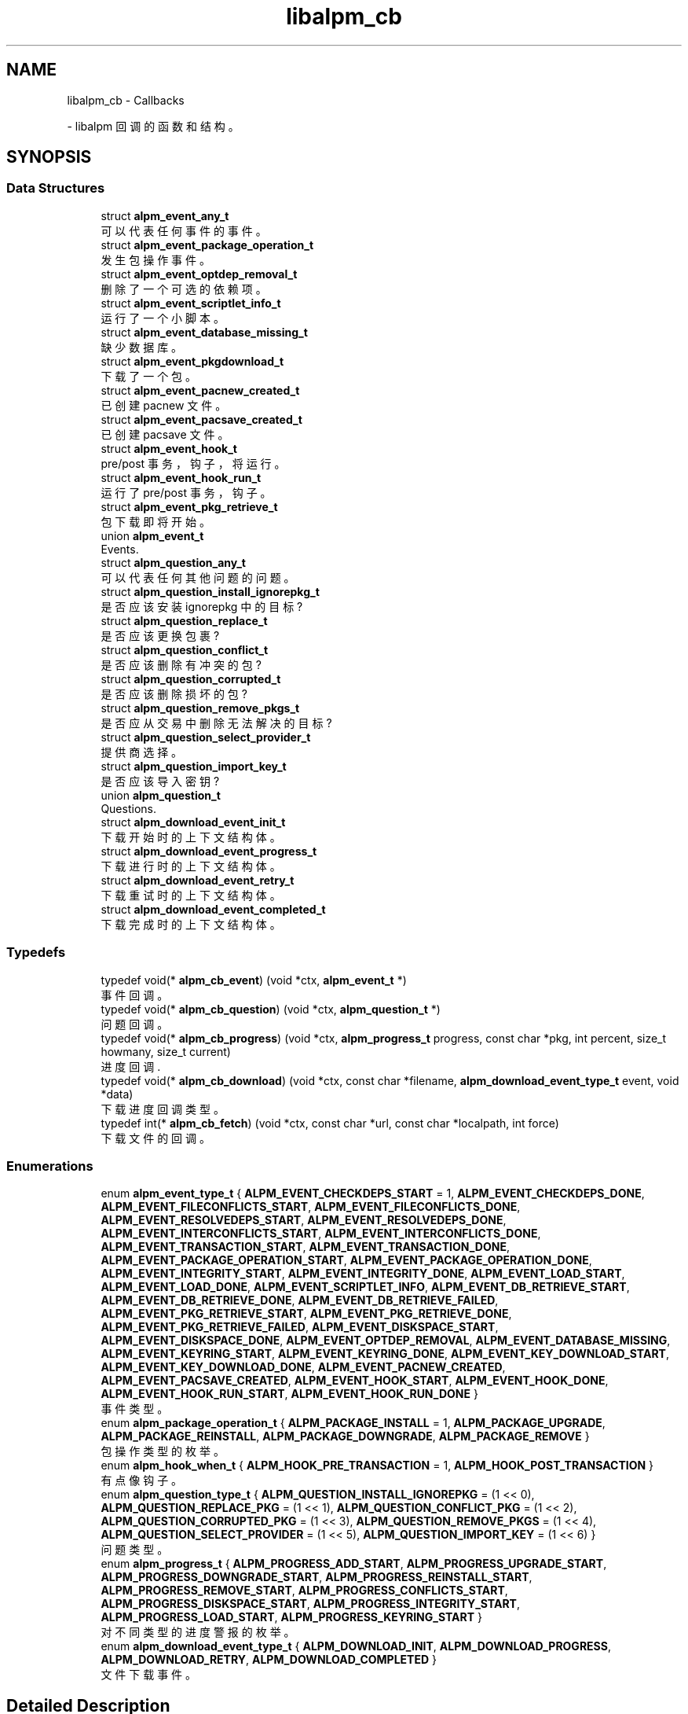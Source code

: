 .\" -*- coding: UTF-8 -*-
.\" -*- nroff -*-
.\"*******************************************************************
.\"
.\" This file was generated with po4a. Translate the source file.
.\"
.\"*******************************************************************
.TH libalpm_cb 3 "Tue Nov 1 2022" libalpm 
.ad l
.nh
.SH NAME
libalpm_cb \- Callbacks
.PP
 \- libalpm 回调的函数和结构 \&。

.SH SYNOPSIS
.br
.PP
.SS "Data Structures"

.in +1c
.ti -1c
struct \fBalpm_event_any_t\fP
.br
可以代表任何事件的事件 \&。
.ti -1c
struct \fBalpm_event_package_operation_t\fP
.br
发生包操作事件 \&。
.ti -1c
struct \fBalpm_event_optdep_removal_t\fP
.br
删除了一个可选的依赖项 \&。
.ti -1c
struct \fBalpm_event_scriptlet_info_t\fP
.br
运行了一个小脚本 \&。
.ti -1c
struct \fBalpm_event_database_missing_t\fP
.br
缺少数据库 \&。
.ti -1c
struct \fBalpm_event_pkgdownload_t\fP
.br
下载了一个包 \&。
.ti -1c
struct \fBalpm_event_pacnew_created_t\fP
.br
已创建 pacnew 文件 \&。
.ti -1c
struct \fBalpm_event_pacsave_created_t\fP
.br
已创建 pacsave 文件 \&。
.ti -1c
struct \fBalpm_event_hook_t\fP
.br
pre/post 事务，钩子，将运行 \&。
.ti -1c
struct \fBalpm_event_hook_run_t\fP
.br
运行了 pre/post 事务，钩子 \&。
.ti -1c
struct \fBalpm_event_pkg_retrieve_t\fP
.br
包下载即将开始 \&。
.ti -1c
union \fBalpm_event_t\fP
.br
Events\&.
.ti -1c
struct \fBalpm_question_any_t\fP
.br
可以代表任何其他问题的问题 \&。
.ti -1c
struct \fBalpm_question_install_ignorepkg_t\fP
.br
是否应该安装 ignorepkg 中的目标?
.ti -1c
struct \fBalpm_question_replace_t\fP
.br
是否应该更换包裹?
.ti -1c
struct \fBalpm_question_conflict_t\fP
.br
是否应该删除有冲突的包?
.ti -1c
struct \fBalpm_question_corrupted_t\fP
.br
是否应该删除损坏的包?
.ti -1c
struct \fBalpm_question_remove_pkgs_t\fP
.br
是否应从交易中删除无法解决的目标?
.ti -1c
struct \fBalpm_question_select_provider_t\fP
.br
提供商选择 \&。
.ti -1c
struct \fBalpm_question_import_key_t\fP
.br
是否应该导入密钥?
.ti -1c
union \fBalpm_question_t\fP
.br
Questions\&.
.ti -1c
struct \fBalpm_download_event_init_t\fP
.br
下载开始时的上下文结构体 \&。
.ti -1c
struct \fBalpm_download_event_progress_t\fP
.br
下载进行时的上下文结构体 \&。
.ti -1c
struct \fBalpm_download_event_retry_t\fP
.br
下载重试时的上下文结构体 \&。
.ti -1c
struct \fBalpm_download_event_completed_t\fP
.br
下载完成时的上下文结构体 \&。
.in -1c
.SS Typedefs

.in +1c
.ti -1c
typedef void(* \fBalpm_cb_event\fP) (void *ctx, \fBalpm_event_t\fP *)
.br
事件回调 \&。
.ti -1c
typedef void(* \fBalpm_cb_question\fP) (void *ctx, \fBalpm_question_t\fP *)
.br
问题回调 \&。
.ti -1c
typedef void(* \fBalpm_cb_progress\fP) (void *ctx, \fBalpm_progress_t\fP progress,
const char *pkg, int percent, size_t howmany, size_t current)
.br
进度回调 \&.
.ti -1c
typedef void(* \fBalpm_cb_download\fP) (void *ctx, const char *filename,
\fBalpm_download_event_type_t\fP event, void *data)
.br
下载进度回调类型 \&。
.ti -1c
typedef int(* \fBalpm_cb_fetch\fP) (void *ctx, const char *url, const char
*localpath, int force)
.br
下载文件的回调 \&。
.in -1c
.SS Enumerations

.in +1c
.ti -1c
enum \fBalpm_event_type_t\fP { \fBALPM_EVENT_CHECKDEPS_START\fP = 1,
\fBALPM_EVENT_CHECKDEPS_DONE\fP, \fBALPM_EVENT_FILECONFLICTS_START\fP,
\fBALPM_EVENT_FILECONFLICTS_DONE\fP, \fBALPM_EVENT_RESOLVEDEPS_START\fP,
\fBALPM_EVENT_RESOLVEDEPS_DONE\fP, \fBALPM_EVENT_INTERCONFLICTS_START\fP,
\fBALPM_EVENT_INTERCONFLICTS_DONE\fP, \fBALPM_EVENT_TRANSACTION_START\fP,
\fBALPM_EVENT_TRANSACTION_DONE\fP, \fBALPM_EVENT_PACKAGE_OPERATION_START\fP,
\fBALPM_EVENT_PACKAGE_OPERATION_DONE\fP, \fBALPM_EVENT_INTEGRITY_START\fP,
\fBALPM_EVENT_INTEGRITY_DONE\fP, \fBALPM_EVENT_LOAD_START\fP,
\fBALPM_EVENT_LOAD_DONE\fP, \fBALPM_EVENT_SCRIPTLET_INFO\fP,
\fBALPM_EVENT_DB_RETRIEVE_START\fP, \fBALPM_EVENT_DB_RETRIEVE_DONE\fP,
\fBALPM_EVENT_DB_RETRIEVE_FAILED\fP, \fBALPM_EVENT_PKG_RETRIEVE_START\fP,
\fBALPM_EVENT_PKG_RETRIEVE_DONE\fP, \fBALPM_EVENT_PKG_RETRIEVE_FAILED\fP,
\fBALPM_EVENT_DISKSPACE_START\fP, \fBALPM_EVENT_DISKSPACE_DONE\fP,
\fBALPM_EVENT_OPTDEP_REMOVAL\fP, \fBALPM_EVENT_DATABASE_MISSING\fP,
\fBALPM_EVENT_KEYRING_START\fP, \fBALPM_EVENT_KEYRING_DONE\fP,
\fBALPM_EVENT_KEY_DOWNLOAD_START\fP, \fBALPM_EVENT_KEY_DOWNLOAD_DONE\fP,
\fBALPM_EVENT_PACNEW_CREATED\fP, \fBALPM_EVENT_PACSAVE_CREATED\fP,
\fBALPM_EVENT_HOOK_START\fP, \fBALPM_EVENT_HOOK_DONE\fP,
\fBALPM_EVENT_HOOK_RUN_START\fP, \fBALPM_EVENT_HOOK_RUN_DONE\fP }
.br
事件类型 \&。
.ti -1c
enum \fBalpm_package_operation_t\fP { \fBALPM_PACKAGE_INSTALL\fP = 1,
\fBALPM_PACKAGE_UPGRADE\fP, \fBALPM_PACKAGE_REINSTALL\fP,
\fBALPM_PACKAGE_DOWNGRADE\fP, \fBALPM_PACKAGE_REMOVE\fP }
.br
包操作类型的枚举 \&。
.ti -1c
enum \fBalpm_hook_when_t\fP { \fBALPM_HOOK_PRE_TRANSACTION\fP = 1,
\fBALPM_HOOK_POST_TRANSACTION\fP }
.br
有点像钩子 \&。
.ti -1c
enum \fBalpm_question_type_t\fP { \fBALPM_QUESTION_INSTALL_IGNOREPKG\fP = (1
<< 0), \fBALPM_QUESTION_REPLACE_PKG\fP = (1 << 1),
\fBALPM_QUESTION_CONFLICT_PKG\fP = (1 << 2),
\fBALPM_QUESTION_CORRUPTED_PKG\fP = (1 << 3),
\fBALPM_QUESTION_REMOVE_PKGS\fP = (1 << 4),
\fBALPM_QUESTION_SELECT_PROVIDER\fP = (1 << 5),
\fBALPM_QUESTION_IMPORT_KEY\fP = (1 << 6) }
.br
问题类型 \&。
.ti -1c
enum \fBalpm_progress_t\fP { \fBALPM_PROGRESS_ADD_START\fP,
\fBALPM_PROGRESS_UPGRADE_START\fP, \fBALPM_PROGRESS_DOWNGRADE_START\fP,
\fBALPM_PROGRESS_REINSTALL_START\fP, \fBALPM_PROGRESS_REMOVE_START\fP,
\fBALPM_PROGRESS_CONFLICTS_START\fP, \fBALPM_PROGRESS_DISKSPACE_START\fP,
\fBALPM_PROGRESS_INTEGRITY_START\fP, \fBALPM_PROGRESS_LOAD_START\fP,
\fBALPM_PROGRESS_KEYRING_START\fP }
.br
对不同类型的进度警报的枚举 \&。
.ti -1c
enum \fBalpm_download_event_type_t\fP { \fBALPM_DOWNLOAD_INIT\fP,
\fBALPM_DOWNLOAD_PROGRESS\fP, \fBALPM_DOWNLOAD_RETRY\fP,
\fBALPM_DOWNLOAD_COMPLETED\fP }
.br
文件下载事件 \&。
.in -1c
.SH "Detailed Description"
.PP
libalpm 回调的函数和结构 \&。


.SH "Data Structure Documentation"
.PP
.SH "struct alpm_event_any_t"
.PP
可以代表任何事件的事件 \&。
.PP
\fBData Fields:\fP
.RS 4
\fBalpm_event_type_t\fP \fItype\fP 事件类型 \&。
.br
.PP
.RE
.PP
.SH "struct alpm_event_package_operation_t"
.PP
发生包操作事件 \&。
.PP
\fBData Fields:\fP
.RS 4
\fBalpm_pkg_t\fP * \fInewpkg\fP 新包 \&。
.br
.PP
\fBalpm_pkg_t\fP * \fIoldpkg\fP 旧包 \&。
.br
.PP
\fBalpm_package_operation_t\fP \fIoperation\fP 操作类型 \&。
.br
.PP
\fBalpm_event_type_t\fP \fItype\fP 事件类型 \&。
.br
.PP
.RE
.PP
.SH "struct alpm_event_optdep_removal_t"
.PP
删除了一个可选的依赖项 \&。
.PP
\fBData Fields:\fP
.RS 4
\fBalpm_depend_t\fP * \fIoptdep\fP Optdep 被删除 \&。
.br
.PP
\fBalpm_pkg_t\fP * \fIpkg\fP 带有 optdep\& 的软件包。
.br
.PP
\fBalpm_event_type_t\fP \fItype\fP 事件类型 \&。
.br
.PP
.RE
.PP
.SH "struct alpm_event_scriptlet_info_t"
.PP
运行了一个小脚本 \&。
.PP
\fBData Fields:\fP
.RS 4
const char * \fIline\fP Line of scriptlet output\&.
.br
.PP
\fBalpm_event_type_t\fP \fItype\fP 事件类型 \&。
.br
.PP
.RE
.PP
.SH "struct alpm_event_database_missing_t"
.PP
缺少数据库 \&。

数据库已注册但尚未下载
.PP
\fBData Fields:\fP
.RS 4
const char * \fIdbname\fP Name of the database\&.
.br
.PP
\fBalpm_event_type_t\fP \fItype\fP 事件类型 \&。
.br
.PP
.RE
.PP
.SH "struct alpm_event_pkgdownload_t"
.PP
下载了一个包 \&。
.PP
\fBData Fields:\fP
.RS 4
const char * \fIfile\fP Name of the file\&.
.br
.PP
\fBalpm_event_type_t\fP \fItype\fP 事件类型 \&。
.br
.PP
.RE
.PP
.SH "struct alpm_event_pacnew_created_t"
.PP
已创建 pacnew 文件 \&。
.PP
\fBData Fields:\fP
.RS 4
const char * \fIfile\fP Filename of the file without the \&.pacnew suffix\&.
.br
.PP
int \fIfrom_noupgrade\fP Whether the creation was result of a NoUpgrade or
not\&.
.br
.PP
\fBalpm_pkg_t\fP * \fInewpkg\fP 新包 \&。
.br
.PP
\fBalpm_pkg_t\fP * \fIoldpkg\fP 旧包 \&。
.br
.PP
\fBalpm_event_type_t\fP \fItype\fP 事件类型 \&。
.br
.PP
.RE
.PP
.SH "struct alpm_event_pacsave_created_t"
.PP
已创建 pacsave 文件 \&。
.PP
\fBData Fields:\fP
.RS 4
const char * \fIfile\fP Filename of the file without the \&.pacsave suffix\&.
.br
.PP
\fBalpm_pkg_t\fP * \fIoldpkg\fP 旧包 \&。
.br
.PP
\fBalpm_event_type_t\fP \fItype\fP 事件类型 \&。
.br
.PP
.RE
.PP
.SH "struct alpm_event_hook_t"
.PP
pre/post 事务，钩子，将运行 \&。
.PP
\fBData Fields:\fP
.RS 4
\fBalpm_event_type_t\fP \fItype\fP 事件类型 \&。
.br
.PP
\fBalpm_hook_when_t\fP \fIwhen\fP Type of hook\&.
.br
.PP
.RE
.PP
.SH "struct alpm_event_hook_run_t"
.PP
运行了 pre/post 事务，钩子 \&。
.PP
\fBData Fields:\fP
.RS 4
const char * \fIdesc\fP Description of hook to be outputted\&.
.br
.PP
const char * \fIname\fP Name of hook\&.
.br
.PP
size_t \fIposition\fP position of hook being run
.br
.PP
size_t \fItotal\fP total hooks being run
.br
.PP
\fBalpm_event_type_t\fP \fItype\fP 事件类型 \&。
.br
.PP
.RE
.PP
.SH "struct alpm_event_pkg_retrieve_t"
.PP
包下载即将开始 \&。
.PP
\fBData Fields:\fP
.RS 4
size_t \fInum\fP Number of packages to download\&.
.br
.PP
off_t \fItotal_size\fP 要下载的包的总大小 \&。
.br
.PP
\fBalpm_event_type_t\fP \fItype\fP 事件类型 \&。
.br
.PP
.RE
.PP
.SH "union alpm_event_t"
.PP
Events\&.

这是一个传递给回调的 union，它允许前端知道触发了哪种类型的事件 (通过类型) \&。然后可以将指针类型转换为正确的结构体，或使用 union
字段，以访问特定于事件的数据 \&。
.PP
\fBData Fields:\fP
.RS 4
\fBalpm_event_any_t\fP \fIany\fP 任何事件类型 \&。
.br
访问 this\& 总是安全的。
.br
.PP
\fBalpm_event_database_missing_t\fP \fIdatabase_missing\fP 缺少数据库 \&。
.br
.PP
\fBalpm_event_hook_t\fP \fIhook\fP Pre/post 事务，钩子，正在运行 \&。
.br
.PP
\fBalpm_event_hook_run_t\fP \fIhook_run\fP 已运行，钩子 \&。
.br
.PP
\fBalpm_event_optdep_removal_t\fP \fIoptdep_removal\fP optdept 已删除 \&。
.br
.PP
\fBalpm_event_package_operation_t\fP \fIpackage_operation\fP 包操作 \&。
.br
.PP
\fBalpm_event_pacnew_created_t\fP \fIpacnew_created\fP 创建了一个 pacnew 文件 \&。
.br
.PP
\fBalpm_event_pacsave_created_t\fP \fIpacsave_created\fP 已创建 pacsave 文件 \&。
.br
.PP
\fBalpm_event_pkg_retrieve_t\fP \fIpkg_retrieve\fP 下载包 \&。
.br
.PP
\fBalpm_event_pkgdownload_t\fP \fIpkgdownload\fP 已下载包 \&。
.br
.PP
\fBalpm_event_scriptlet_info_t\fP \fIscriptlet_info\fP 已运行 scriptlet\&。
.br
.PP
\fBalpm_event_type_t\fP \fItype\fP 事件类型访问此 \& 总是安全的。
.br
.PP
.RE
.PP
.SH "struct alpm_question_any_t"
.PP
可以代表任何其他问题的问题 \&。
.PP
\fBData Fields:\fP
.RS 4
int \fIanswer\fP Answer\&.
.br
.PP
\fBalpm_question_type_t\fP \fItype\fP 问题类型 \&。
.br
.PP
.RE
.PP
.SH "struct alpm_question_install_ignorepkg_t"
.PP
是否应该安装 ignorepkg 中的目标?
.PP
\fBData Fields:\fP
.RS 4
int \fIinstall\fP Answer: whether or not to install pkg anyway\&.
.br
.PP
\fBalpm_pkg_t\fP * \fIpkg\fP 我们正在决定是否安装的被忽略的包 \&。
.br
.PP
\fBalpm_question_type_t\fP \fItype\fP 问题类型 \&。
.br
.PP
.RE
.PP
.SH "struct alpm_question_replace_t"
.PP
是否应该更换包裹?
.PP
\fBData Fields:\fP
.RS 4
\fBalpm_db_t\fP * \fInewdb\fP newpkg\& 的 DB。
.br
.PP
\fBalpm_pkg_t\fP * \fInewpkg\fP 包替换为 \&。
.br
.PP
\fBalpm_pkg_t\fP * \fIoldpkg\fP 要替换的包 \&。
.br
.PP
int \fIreplace\fP Answer: whether or not to replace oldpkg with newpkg\&.
.br
.PP
\fBalpm_question_type_t\fP \fItype\fP 问题类型 \&。
.br
.PP
.RE
.PP
.SH "struct alpm_question_conflict_t"
.PP
是否应该删除有冲突的包?
.PP
\fBData Fields:\fP
.RS 4
\fBalpm_conflict_t\fP * \fIconflict\fP 冲突信息 \&。
.br
.PP
int \fIremove\fP Answer: whether or not to remove conflict\->package2\&.
.br
.PP
\fBalpm_question_type_t\fP \fItype\fP 问题类型 \&。
.br
.PP
.RE
.PP
.SH "struct alpm_question_corrupted_t"
.PP
是否应该删除损坏的包?
.PP
\fBData Fields:\fP
.RS 4
const char * \fIfilepath\fP File to remove\&.
.br
.PP
\fBalpm_errno_t\fP \fIreason\fP 包无效原因的错误码 \&。
.br
.PP
int \fIremove\fP Answer: whether or not to remove filepath\&.
.br
.PP
\fBalpm_question_type_t\fP \fItype\fP 问题类型 \&。
.br
.PP
.RE
.PP
.SH "struct alpm_question_remove_pkgs_t"
.PP
是否应从交易中删除无法解决的目标?
.PP
\fBData Fields:\fP
.RS 4
\fBalpm_list_t\fP * \fIpackages\fP alpm_pkg_t* 列表，具有未解决的依赖性 \&。
.br
.PP
int \fIskip\fP Answer: whether or not to skip packages\&.
.br
.PP
\fBalpm_question_type_t\fP \fItype\fP 问题类型 \&。
.br
.PP
.RE
.PP
.SH "struct alpm_question_select_provider_t"
.PP
提供商选择 \&。
.PP
\fBData Fields:\fP
.RS 4
\fBalpm_depend_t\fP * \fIdepend\fP 供应商提供什么 \&。
.br
.PP
\fBalpm_list_t\fP * \fIproviders\fP alpm_pkg_t* 列表作为可能的供应商 \&。
.br
.PP
\fBalpm_question_type_t\fP \fItype\fP 问题类型 \&。
.br
.PP
int \fIuse_index\fP Answer: which provider to use (index from providers)
.br
.PP
.RE
.PP
.SH "struct alpm_question_import_key_t"
.PP
是否应该导入密钥?
.PP
\fBData Fields:\fP
.RS 4
int \fIimport\fP Answer: whether or not to import key\&.
.br
.PP
\fBalpm_pgpkey_t\fP * \fIkey\fP 导入 \& 的键。
.br
.PP
\fBalpm_question_type_t\fP \fItype\fP 问题类型 \&。
.br
.PP
.RE
.PP
.SH "union alpm_question_t"
.PP
Questions\&.

这是一个 union 传递给回调，它允许前端知道触发了哪种类型的问题 (通过类型) \&。然后可以将指针类型转换为正确的结构体，或使用 union
字段，以访问特定于问题的数据 \&。
.PP
\fBData Fields:\fP
.RS 4
\fBalpm_question_any_t\fP \fIany\fP 一个 question，可以代表任何问题 \&。
.br
访问 this\& 总是安全的。
.br
.PP
\fBalpm_question_conflict_t\fP \fIconflict\fP 是否应该删除有冲突的包?
.br
.PP
\fBalpm_question_corrupted_t\fP \fIcorrupted\fP 损坏的包是否应该删除?
.br
.PP
\fBalpm_question_import_key_t\fP \fIimport_key\fP 是否应该导入密钥?
.br
.PP
\fBalpm_question_install_ignorepkg_t\fP \fIinstall_ignorepkg\fP 是否应该安装 ignorepkg
中的目标?
.br
.PP
\fBalpm_question_remove_pkgs_t\fP \fIremove_pkgs\fP 是否应从事务中删除无法解析的目标?
.br
.PP
\fBalpm_question_replace_t\fP \fIreplace\fP 是否应该更换一个包?
.br
.PP
\fBalpm_question_select_provider_t\fP \fIselect_provider\fP 提供商选择 \&。
.br
.PP
\fBalpm_question_type_t\fP \fItype\fP 题型 \&。
.br
访问 this\& 总是安全的。
.br
.PP
.RE
.PP
.SH "struct alpm_download_event_init_t"
.PP
下载开始时的上下文结构体 \&。
.PP
\fBData Fields:\fP
.RS 4
int \fIoptional\fP whether this file is optional and thus the errors could be
ignored
.br
.PP
.RE
.PP
.SH "struct alpm_download_event_progress_t"
.PP
下载进行时的上下文结构体 \&。
.PP
\fBData Fields:\fP
.RS 4
off_t \fIdownloaded\fP 下载的数据量 \&。
.br
.PP
off_t \fItotal\fP 需要下载的总量 \&。
.br
.PP
.RE
.PP
.SH "struct alpm_download_event_retry_t"
.PP
下载重试时的上下文结构体 \&。
.PP
\fBData Fields:\fP
.RS 4
int \fIresume\fP If the download will resume or start over\&.
.br
.PP
.RE
.PP
.SH "struct alpm_download_event_completed_t"
.PP
下载完成时的上下文结构体 \&。
.PP
\fBData Fields:\fP
.RS 4
int \fIresult\fP download result code: 0 \- download completed successfully 1 \-
the file is up\-to\-date \-1 \- error
.br
.PP
off_t \fItotal\fP 文件中的总字节数 \&。
.br
.PP
.RE
.PP
.SH "Typedef Documentation"
.PP
.SS "typedef void(* alpm_cb_download) (void *ctx, const char *filename, alpm_download_event_type_t event, void *data)"

.PP
下载进度回调类型 \&。
.PP
\fBParameters\fP
.RS 4
\fIctx\fP 用户提供的上下文
.br
\fIfilename\fP 正在下载的文件名
.br
\fIevent\fP 事件类型
.br
\fIdata\fP alpm_download_event_*_t 类型的事件数据
.RE
.PP

.SS "typedef void(* alpm_cb_event) (void *ctx, alpm_event_t *)"

.PP
事件回调 \&。事件发生时调用
.PP
\fBParameters\fP
.RS 4
\fIctx\fP 用户提供的上下文
.br
\fIevent\fP 发生的事件
.RE
.PP

.SS "typedef int(* alpm_cb_fetch) (void *ctx, const char *url, const char *localpath, int force)"

.PP
下载文件的回调 \&。
.PP
\fBParameters\fP
.RS 4
\fIctx\fP 用户提供的上下文
.br
\fIurl\fP 要下载的文件的 URL
.br
\fIlocalpath\fP 文件应下载到的目录
.br
\fIforce\fP 是否强制更新，即使文件相同
.RE
.PP
\fBReturns\fP
.RS 4
成功时为 0，如果文件存在且相同则为 1，错误时为 \-1\&。
.RE
.PP

.SS "typedef void(* alpm_cb_progress) (void *ctx, alpm_progress_t progress, const char *pkg, int percent, size_t howmany, size_t current)"

.PP
进度回调 \&. 提醒前端某些事件的进展情况 \&。允许为需要一段时间才能完成的事件实现加载栏 \&。
.PP
\fBParameters\fP
.RS 4
\fIctx\fP 用户提供的上下文
.br
\fIprogress\fP 正在进行的事件类型
.br
\fIpkg\fP 用于包操作，正在操作的包的名称
.br
\fIpercent\fP 动作完成百分比
.br
\fIhowmany\fP 项目总金额
.br
\fIcurrent\fP 当前项目完成进度回调
.RE
.PP

.SS "typedef void(* alpm_cb_question) (void *ctx, alpm_question_t *)"

.PP
问题回调 \&。此回调允许用户提供输入并决定在某些事件期间要做什么
.PP
\fBParameters\fP
.RS 4
\fIctx\fP 用户提供的上下文
.br
\fIquestion\fP 被问的问题 \&。
.RE
.PP

.SH "Enumeration Type Documentation"
.PP
.SS "enum alpm_download_event_type_t"

.PP
文件下载事件 \&。这些事件由 ALPM 通过下载回调 \& 报告。
.PP
\fBEnumerator\fP
.in +1c
.TP 
\fIALPM_DOWNLOAD_INIT \fP
下载已开始 \&。
.TP 
\fIALPM_DOWNLOAD_PROGRESS \fP
下载取得进展 \&。
.TP 
\fIALPM_DOWNLOAD_RETRY \fP
将重试下载 \&。
.TP 
\fIALPM_DOWNLOAD_COMPLETED \fP
下载完成 \&。
.SS "enum alpm_event_type_t"

.PP
事件类型 \&。
.PP
\fBEnumerator\fP
.in +1c
.TP 
\fIALPM_EVENT_CHECKDEPS_START \fP
将为包计算依赖性。
.TP 
\fIALPM_EVENT_CHECKDEPS_DONE \fP
为包计算了依赖性 \&。
.TP 
\fIALPM_EVENT_FILECONFLICTS_START \fP
将为包计算文件冲突 \&。
.TP 
\fIALPM_EVENT_FILECONFLICTS_DONE \fP
为包计算了文件冲突 \&。
.TP 
\fIALPM_EVENT_RESOLVEDEPS_START \fP
将为目标包解决依赖关系 \&。
.TP 
\fIALPM_EVENT_RESOLVEDEPS_DONE \fP
已解决目标包 \& 的依赖关系。
.TP 
\fIALPM_EVENT_INTERCONFLICTS_START \fP
将检查目标包 \& 的内部冲突。
.TP 
\fIALPM_EVENT_INTERCONFLICTS_DONE \fP
检查了目标包的内部冲突 \&。
.TP 
\fIALPM_EVENT_TRANSACTION_START \fP
处理包交易正在开始 \&。
.TP 
\fIALPM_EVENT_TRANSACTION_DONE \fP
处理包事务已完成 \&。
.TP 
\fIALPM_EVENT_PACKAGE_OPERATION_START \fP
包将是 installed/upgraded/downgraded/re\-installed/removed; 有关参数 \&，请参见
\fBalpm_event_package_operation_t\fP。
.TP 
\fIALPM_EVENT_PACKAGE_OPERATION_DONE \fP
包裹是 installed/upgraded/downgraded/re\-installed/removed; 有关参数 \&，请参见
\fBalpm_event_package_operation_t\fP。
.TP 
\fIALPM_EVENT_INTEGRITY_START \fP
目标包的完整性将被检查 \&。
.TP 
\fIALPM_EVENT_INTEGRITY_DONE \fP
已检查目标包的完整性 \&。
.TP 
\fIALPM_EVENT_LOAD_START \fP
目标包将被加载 \&。
.TP 
\fIALPM_EVENT_LOAD_DONE \fP
目标包已完成加载 \&。
.TP 
\fIALPM_EVENT_SCRIPTLET_INFO \fP
Scriptlet 有打印信息; 有关参数 \&，请参见 \fBalpm_event_scriptlet_info_t\fP。
.TP 
\fIALPM_EVENT_DB_RETRIEVE_START \fP
数据库文件将从库 \& 下载。
.TP 
\fIALPM_EVENT_DB_RETRIEVE_DONE \fP
数据库文件是从一个库 \& 下载的。
.TP 
\fIALPM_EVENT_DB_RETRIEVE_FAILED \fP
并非所有数据库文件都从库 \& 成功下载。
.TP 
\fIALPM_EVENT_PKG_RETRIEVE_START \fP
包文件将从库 \& 下载。
.TP 
\fIALPM_EVENT_PKG_RETRIEVE_DONE \fP
包文件是从库 \& 下载的。
.TP 
\fIALPM_EVENT_PKG_RETRIEVE_FAILED \fP
并非所有包文件都从库 \& 成功下载。
.TP 
\fIALPM_EVENT_DISKSPACE_START \fP
将为包计算磁盘空间使用情况 \&。
.TP 
\fIALPM_EVENT_DISKSPACE_DONE \fP
计算了包的磁盘空间使用情况 \&。
.TP 
\fIALPM_EVENT_OPTDEP_REMOVAL \fP
正在删除另一个包的 optdepend; 有关参数 \&，请参见 \fBalpm_event_optdep_removal_t\fP。
.TP 
\fIALPM_EVENT_DATABASE_MISSING \fP
缺少配置的库库数据库; 有关参数 \&，请参见 \fBalpm_event_database_missing_t\fP。
.TP 
\fIALPM_EVENT_KEYRING_START \fP
用于创建签名的检查密钥位于密钥环 \& 中。
.TP 
\fIALPM_EVENT_KEYRING_DONE \fP
密钥环检查完成 \&。
.TP 
\fIALPM_EVENT_KEY_DOWNLOAD_START \fP
正在将丢失的密钥下载到密钥环 \&。
.TP 
\fIALPM_EVENT_KEY_DOWNLOAD_DONE \fP
密钥下载完成 \&。
.TP 
\fIALPM_EVENT_PACNEW_CREATED \fP
创建了一个 \&.pacnew 文件; 有关参数 \&，请参见 \fBalpm_event_pacnew_created_t\fP。
.TP 
\fIALPM_EVENT_PACSAVE_CREATED \fP
创建了一个 \&.pacsave 文件; 有关参数 \&，请参见 \fBalpm_event_pacsave_created_t\fP。
.TP 
\fIALPM_EVENT_HOOK_START \fP
处理，钩子，将开始 \&。
.TP 
\fIALPM_EVENT_HOOK_DONE \fP
处理，钩子，完成 \&。
.TP 
\fIALPM_EVENT_HOOK_RUN_START \fP
一个钩子正在开始 \&。
.TP 
\fIALPM_EVENT_HOOK_RUN_DONE \fP
钩子已完成运行 \&。
.SS "enum alpm_hook_when_t"

.PP
有点像钩子 \&。
.SS "enum alpm_package_operation_t"

.PP
包操作类型的枚举 \&。
.PP
\fBEnumerator\fP
.in +1c
.TP 
\fIALPM_PACKAGE_INSTALL \fP
包 (待) 安装 \&。(没有 oldpkg)
.TP 
\fIALPM_PACKAGE_UPGRADE \fP
包 (待) 升级 \&。
.TP 
\fIALPM_PACKAGE_REINSTALL \fP
包 (待) 重新安装 \&。
.TP 
\fIALPM_PACKAGE_DOWNGRADE \fP
包 (待) 降级 \&。
.TP 
\fIALPM_PACKAGE_REMOVE \fP
软件包 (待) 删除 (无 newpkg)
.SS "enum alpm_progress_t"

.PP
对不同类型的进度警报的枚举 \&。
.PP
\fBEnumerator\fP
.in +1c
.TP 
\fIALPM_PROGRESS_ADD_START \fP
包安装 \&。
.TP 
\fIALPM_PROGRESS_UPGRADE_START \fP
包升级 \&。
.TP 
\fIALPM_PROGRESS_DOWNGRADE_START \fP
包降级 \&。
.TP 
\fIALPM_PROGRESS_REINSTALL_START \fP
包重新安装 \&。
.TP 
\fIALPM_PROGRESS_REMOVE_START \fP
包删除 \&。
.TP 
\fIALPM_PROGRESS_CONFLICTS_START \fP
冲突检查 \&。
.TP 
\fIALPM_PROGRESS_DISKSPACE_START \fP
磁盘空间检查 \&。
.TP 
\fIALPM_PROGRESS_INTEGRITY_START \fP
包完整性检查 \&。
.TP 
\fIALPM_PROGRESS_LOAD_START \fP
从磁盘加载包 \&。
.TP 
\fIALPM_PROGRESS_KEYRING_START \fP
检查包的签名 \&。
.SS "enum alpm_question_type_t"

.PP
问题类型 \&。与事件或进度枚举不同，此枚举具有位掩码值，因此前端可以使用位掩码 map 为不同类型的问题提供预选答案 \&。
.PP
\fBEnumerator\fP
.in +1c
.TP 
\fIALPM_QUESTION_INSTALL_IGNOREPKG \fP
是否应该安装 ignorepkg 中的目标?
.TP 
\fIALPM_QUESTION_REPLACE_PKG \fP
是否应该更换包裹?
.TP 
\fIALPM_QUESTION_CONFLICT_PKG \fP
是否应该删除有冲突的包?
.TP 
\fIALPM_QUESTION_CORRUPTED_PKG \fP
是否应该删除损坏的包?
.TP 
\fIALPM_QUESTION_REMOVE_PKGS \fP
是否应从交易中删除无法解决的目标?
.TP 
\fIALPM_QUESTION_SELECT_PROVIDER \fP
提供商选择 \&。
.TP 
\fIALPM_QUESTION_IMPORT_KEY \fP
是否应该导入密钥?
.SH Author
.PP
由 Doxygen 从源代码为 libalpm 自动生成 \&。
.PP
.SH [手册页中文版]
.PP
本翻译为免费文档；阅读
.UR https://www.gnu.org/licenses/gpl-3.0.html
GNU 通用公共许可证第 3 版
.UE
或稍后的版权条款。因使用该翻译而造成的任何问题和损失完全由您承担。
.PP
该中文翻译由 wtklbm
.B <wtklbm@gmail.com>
根据个人学习需要制作。
.PP
项目地址:
.UR \fBhttps://github.com/wtklbm/manpages-chinese\fR
.ME 。
